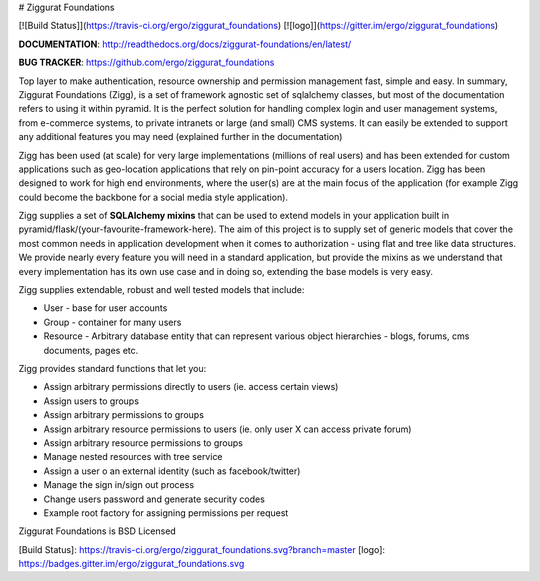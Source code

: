 # Ziggurat Foundations

[![Build Status]](https://travis-ci.org/ergo/ziggurat_foundations) [![logo]](https://gitter.im/ergo/ziggurat_foundations)

**DOCUMENTATION**: http://readthedocs.org/docs/ziggurat-foundations/en/latest/

**BUG TRACKER**: https://github.com/ergo/ziggurat_foundations

Top layer to make authentication, resource ownership and permission management
fast, simple and easy. In summary, Ziggurat Foundations (Zigg), is a set of framework agnostic
set of sqlalchemy classes, but most of the documentation refers to using it
within pyramid. It is the perfect solution for handling complex login and user
management systems, from e-commerce systems, to private intranets or large (and small)
CMS systems.  It can easily be extended to support any additional features you may need (explained
further in the documentation)

Zigg has been used (at scale) for very large implementations (millions of real users) and
has been extended for custom applications such as geo-location applications that rely
on pin-point accuracy for a users location. Zigg has been designed to work for
high end environments, where the user(s) are at the main focus of the application
(for example Zigg could become the backbone for a social media style application).

Zigg supplies a set of **SQLAlchemy mixins** that can be used to extend
models in your application built in pyramid/flask/(your-favourite-framework-here).
The aim of this project is to supply set of generic models that cover the most
common needs in application development when it comes to authorization - using
flat and tree like data structures. We provide nearly every feature you will need in
a standard application, but provide the mixins as we understand that every implementation
has its own use case and in doing so, extending the base models is very easy.


Zigg supplies extendable, robust and well tested models that include:

- User - base for user accounts
- Group - container for many users
- Resource - Arbitrary database entity that can represent various object hierarchies - blogs, forums, cms documents, pages etc.

Zigg provides standard functions that let you:

- Assign arbitrary permissions directly to users (ie. access certain views)
- Assign users to groups
- Assign arbitrary permissions to groups
- Assign arbitrary resource permissions to users (ie. only user X can access private forum)
- Assign arbitrary resource permissions to groups
- Manage nested resources with tree service
- Assign a user o an external identity (such as facebook/twitter)
- Manage the sign in/sign out process
- Change users password and generate security codes
- Example root factory for assigning permissions per request


Ziggurat Foundations is BSD Licensed

[Build Status]: https://travis-ci.org/ergo/ziggurat_foundations.svg?branch=master
[logo]: https://badges.gitter.im/ergo/ziggurat_foundations.svg


